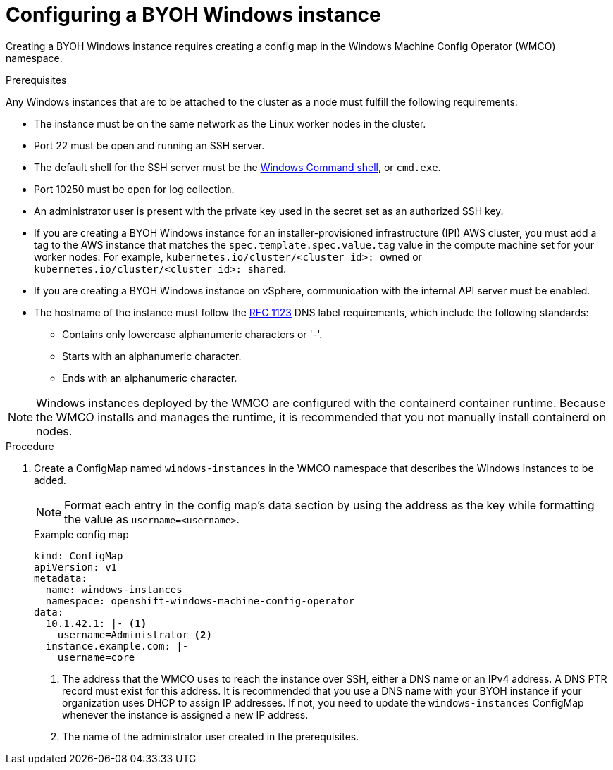 // Module included in the following assemblies:
//
// * windows_containers/creating_windows_machinesets/byoh-windows-instance.adoc

:_content-type: PROCEDURE
[id="configuring-byoh-windows-instance"]
= Configuring a BYOH Windows instance

Creating a BYOH Windows instance requires creating a config map in the Windows Machine Config Operator (WMCO) namespace.

.Prerequisites
Any Windows instances that are to be attached to the cluster as a node must fulfill the following requirements:

* The instance must be on the same network as the Linux worker nodes in the cluster.
* Port 22 must be open and running an SSH server.
* The default shell for the SSH server must be the link:https://docs.microsoft.com/en-us/windows-server/administration/openssh/openssh_server_configuration#configuring-the-default-shell-for-openssh-in-windows[Windows Command shell], or `cmd.exe`.
* Port 10250 must be open for log collection.
* An administrator user is present with the private key used in the secret set as an authorized SSH key.
* If you are creating a BYOH Windows instance for an installer-provisioned infrastructure (IPI) AWS cluster, you must add a tag to the AWS instance that matches the `spec.template.spec.value.tag` value in the compute machine set for your worker nodes. For example, `kubernetes.io/cluster/<cluster_id>: owned` or `kubernetes.io/cluster/<cluster_id>: shared`.
* If you are creating a BYOH Windows instance on vSphere, communication with the internal API server must be enabled.
* The hostname of the instance must follow the link:https://datatracker.ietf.org/doc/html/rfc1123[RFC 1123] DNS label requirements, which include the following standards:
** Contains only lowercase alphanumeric characters or '-'.
** Starts with an alphanumeric character.
** Ends with an alphanumeric character.

[NOTE]
====
Windows instances deployed by the WMCO are configured with the containerd container runtime. Because the WMCO installs and manages the runtime, it is recommended that you not manually install containerd on nodes. 
====

.Procedure
. Create a ConfigMap named `windows-instances` in the WMCO namespace that describes the Windows instances to be added.
+
[NOTE]
====
Format each entry in the config map's data section by using the address as the key while formatting the value as `username=<username>`.
====
+
.Example config map
[source,yaml]
----
kind: ConfigMap
apiVersion: v1
metadata:
  name: windows-instances
  namespace: openshift-windows-machine-config-operator
data:
  10.1.42.1: |- <1>
    username=Administrator <2>
  instance.example.com: |-
    username=core
----
<1> The address that the WMCO uses to reach the instance over SSH, either a DNS name or an IPv4 address. A DNS PTR record must exist for this address. It is recommended that you use a DNS name with your BYOH instance if your organization uses DHCP to assign IP addresses. If not, you need to update the `windows-instances` ConfigMap whenever the instance is assigned a new IP address.
<2> The name of the administrator user created in the prerequisites.

